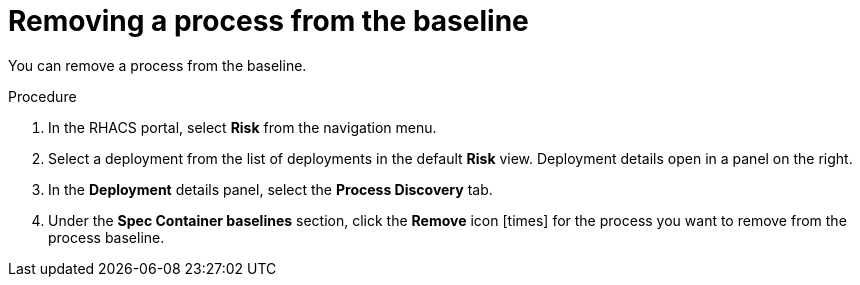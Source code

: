 // Module included in the following assemblies:
//
// * operating/evaluate-security-risks.adoc
:_module-type: PROCEDURE
[id="remove-process-from-baseline_{context}"]
= Removing a process from the baseline

You can remove a process from the baseline.

.Procedure
. In the RHACS portal, select *Risk* from the navigation menu.
. Select a deployment from the list of deployments in the default *Risk* view.
Deployment details open in a panel on the right.
. In the *Deployment* details panel, select the *Process Discovery* tab.
. Under the *Spec Container baselines* section,  click the *Remove* icon icon:times[] for the process you want to remove from the process baseline.
